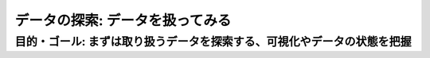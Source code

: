 =============================================================
データの探索: データを扱ってみる
=============================================================

目的・ゴール: まずは取り扱うデータを探索する、可視化やデータの状態を把握
===================================================================================



.. todo:: クライアントからのe2eのシナリオ追加、モバイルアプリからデータ投入、インファレンスまで
